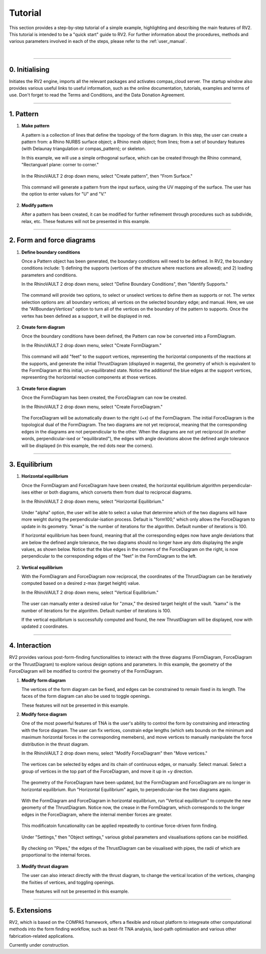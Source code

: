 ================================================================================
Tutorial
================================================================================

.. figure:: _images/tutorial_0.jpg
    :figclass: figure
    :class: figure-img img-fluid

This section provides a step-by-step tutorial of a simple example, highlighting and describing the main features of RV2. This tutorial is intended to be a "quick start" guide to RV2. For further information about the procedures, methods and various parameters involved in each of the steps, please refer to the :ref:`user_manual`.

|

----

0. Initialising
===============

Initiates the RV2 engine, imports all the relevant packages and activates compas_cloud server. The startup window also provides various useful links to useful information, such as the online documentation, tutorials, examples and terms of use. Don't forget to read the Terms and Conditions, and the Data Donation Agreement.

.. figure:: _images/tutorial_1.jpg
    :figclass: figure
    :class: figure-img img-fluid

----

1. Pattern
==========

1.  **Make pattern**

    A pattern is a collection of lines that define the topology of the form diagram. In this step, the user can create a pattern from: a Rhino NURBS surface object; a Rhino mesh object; from lines; from a set of boundary features (with Delaunay triangulation or compas_pattern); or skeleton.

    In this example, we will use a simple orthogonal surface, which can be created through the Rhino command, "Rectanguarl plane: corner to corner."

    .. figure:: _images/tutorial_2.jpg
        :figclass: figure
        :class: figure-img img-fluid

    In the RhinoVAULT 2 drop down menu, select "Create pattern", then "From Surface."

    .. figure:: _images/tutorial_3.jpg
        :figclass: figure
        :class: figure-img img-fluid

    This command will generate a pattern from the input surface, using the UV mapping of the surface. The user has the option to enter values for "U" and "V."

    .. figure:: _images/tutorial_4.jpg
        :figclass: figure
        :class: figure-img img-fluid

2.  **Modify pattern**

    After a pattern has been created, it can be modified for further refinement through procedures such as subdivide, relax, etc. These features will not be presented in this example.

----

2. Form and force diagrams
==========================

1.  **Define boundary conditions**

    Once a Pattern object has been generated, the boundary conditions will need to be defined. In RV2, the boundary conditions include: 1) defining the supports (vertices of the structure where reactions are allowed); and 2) loading parameters and conditions.

    In the RhinoVAULT 2 drop down menu, select "Define Boundary Conditions", then "Identify Supports."

    .. figure:: _images/tutorial_5.jpg
        :figclass: figure
        :class: figure-img img-fluid

    The command will provide two options, to select or unselect vertices to define them as supports or not. The vertex selection options are: all boundary vertices; all vertices on the selected boundary edge; and manual. Here, we use the "AllBoundaryVertices" option to turn all of the vertices on the boundary of the pattern to supports. Once the vertex has been defined as a support, it will be displayed in red.

    .. figure:: _images/tutorial_6.jpg
        :figclass: figure
        :class: figure-img img-fluid

2.  **Create form diagram**

    Once the boundary conditions have been defined, the Pattern can now be converted into a FormDiagram.

    In the RhinoVAULT 2 drop down menu, select "Create FormDiagram."

    .. figure:: _images/tutorial_7.jpg
        :figclass: figure
        :class: figure-img img-fluid

    This command will add "feet" to the support vertices, representing the horizontal components of the reactions at the supports, and generate the initial ThrustDiagram (displayed in magenta), the geometry of which is equivalent to the FormDiagram at this initial, un-equilibrated state. Notice the additionof the blue edges at the support vertices, representing the horizontal reaction components at those vertices.

    .. figure:: _images/tutorial_8.jpg
        :figclass: figure
        :class: figure-img img-fluid

3.  **Create force diagram**

    Once the FormDiagram has been created, the ForceDiagram can now be created.

    In the RhinoVAULT 2 drop down menu, select "Create ForceDiagram."

    .. figure:: _images/tutorial_9.jpg
        :figclass: figure
        :class: figure-img img-fluid

    The ForceDiagram will be automatically drawn to the right (+x) of the FormDiagram. The initial ForceDiagram is the topological dual of the FormDiagram. The two diagrams are not yet reciprocal, meaning that the corresponding edges in the diagrams are not perpendicular to the other. When the diagrams are not yet reciprocal (in another words, perpendicular-ised or "equilibrated"), the edges with angle deviations above the defined angle tolerance will be displayed (in this example, the red dots near the corners).

    .. figure:: _images/tutorial_10.jpg
        :figclass: figure
        :class: figure-img img-fluid

----

3. Equilibrium
==============

1.  **Horizontal equilibrium**

    Once the FormDiagram and ForceDiagram have been created, the horizontal equilibrium algorithm perpendicular-ises either or both diagrams, which converts them from dual to reciprocal diagrams.

    In the RhinoVAULT 2 drop down menu, select "Horizontal Equilibrium."

    .. figure:: _images/tutorial_11.jpg
        :figclass: figure
        :class: figure-img img-fluid

    Under "alpha" option, the user will be able to select a value that determine which of the two diagrams will have more weight during the perpendicular-isation process. Default is "form100," which only allows the ForceDiagram to update in its geometry. "kmax" is the number of iterations for the algorithm. Default number of iterations is 100.

    If horizontal equilibrium has been found, meaning that all the corresponding edges now have angle deviations that are below the defined angle tolerance, the two diagrams should no longer have any dots displaying the angle values, as shown below. Notice that the blue edges in the corners of the ForceDiagram on the right, is now perpendicular to the corresponding edges of the "feet" in the FormDiagram to the left.

    .. figure:: _images/tutorial_12.jpg
        :figclass: figure
        :class: figure-img img-fluid

2.  **Vertical equilibrium**

    With the FormDiagram and ForceDiagram now reciprocal, the coordinates of the ThrustDiagram can be iteratively computed based on a desired z-max (target height) value.

    In the RhinoVAULT 2 drop down menu, select "Vertical Equilibrium."

    .. figure:: _images/tutorial_13.jpg
        :figclass: figure
        :class: figure-img img-fluid

    The user can manually enter a desired value for "zmax," the desired target height of the vault. "kamx" is the number of iterations for the algorithm. Default number of iterations is 100.

    If the vertical equilibrium is successfully computed and found, the new ThrustDiagram will be displayed, now with updated z coordinates.

    .. figure:: _images/tutorial_14.jpg
        :figclass: figure
        :class: figure-img img-fluid

----

4. Interaction
==============

RV2 provides various post-form-finding functionalities to interact with the three diagrams (FormDiagram, ForceDiagram or the ThrustDiagram) to explore various design options and parameters. In this example, the geometry of the ForceDiagram will be modified to control the geometry of the FormDiagram.

1.  **Modify form diagram**

    The vertices of the form diagram can be fixed, and edges can be constrained to remain fixed in its length. The faces of the form diagram can also be used to toggle openings.

    These features will not be presented in this example.

2.  **Modify force diagram**

    One of the most powerful features of TNA is the user's ability to control the form by constraining and interacting with the force diagram. The user can fix vertices, constrain edge lengths (which sets bounds on the minimum and maximum horizontal forces in the corresponding memebers), and move vertices to manually manipulate the force distribution in the thrust diagram.

    In the RhinoVAULT 2 drop down menu, select "Modify ForceDiagram" then "Move vertices."

    .. figure:: _images/tutorial_15.jpg
        :figclass: figure
        :class: figure-img img-fluid

    The vertices can be selected by edges and its chain of continuous edges, or manually. Select manual. Select a group of vertices in the top part of the ForceDiagram, and move it up in +y direction.

    .. figure:: _images/tutorial_16.jpg
        :figclass: figure
        :class: figure-img img-fluid

    The geometry of the ForceDiagram have been updated, but the FormDiagram and ForceDiagram are no longer in horizontal equilibrium. Run "Horizontal Equilibrium" again, to perpendicular-ise the two diagrams again.

    .. figure:: _images/tutorial_17.jpg
        :figclass: figure
        :class: figure-img img-fluid

    With the FormDiagram and ForceDiagram in horizontal equilibrium, run "Vertical equilibrium" to compute the new geomerty of the ThrustDiagram. Notice now, the crease in the FormDiagram, which corresponds to the longer edges in the ForceDiagram, where the internal member forces are greater.

    .. figure:: _images/tutorial_18.jpg
        :figclass: figure
        :class: figure-img img-fluid

    This modificatoin funcationality can be applied repeatedly to continue force-driven form finding.

    .. figure:: _images/tutorial_19.jpg
        :figclass: figure
        :class: figure-img img-fluid

    Under "Settings," then "Object settings," various global parameters and visualisations options can be moidified.

    .. figure:: _images/tutorial_20.jpg
        :figclass: figure
        :class: figure-img img-fluid

    By checking on "Pipes," the edges of the ThrustDiagram can be visualised with pipes, the radii of which are proportional to the internal forces.

    .. figure:: _images/tutorial_21.jpg
        :figclass: figure
        :class: figure-img img-fluid

3.  **Modify thrust diagram**

    The user can also interact directly with the thrust diagram, to change the vertical location of the vertices, changing the fixities of vertices, and toggling openings.

    These features will not be presented in this example.

----

5. Extensions
=============

RV2, which is based on the COMPAS framework, offers a flexible and robust platform to integreate other computational methods into the form finding workflow, such as best-fit TNA analysis, laod-path optimisation and various other fabrication-related applications.

Currently under construction.